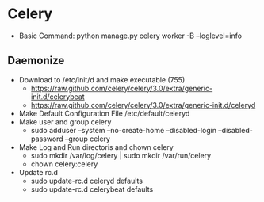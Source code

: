 * Celery 
  - Basic Command: python manage.py celery worker -B --loglevel=info
** Daemonize
+ Download to /etc/init/d and make executable (755)
  - https://raw.github.com/celery/celery/3.0/extra/generic-init.d/celerybeat
  - https://raw.github.com/celery/celery/3.0/extra/generic-init.d/celeryd
+ Make Default Configuration File /etc/default/celeryd
+ Make user and group celery
  - sudo adduser --system --no-create-home --disabled-login --disabled-password --group celery
+ Make Log and Run directoris and chown celery
  - sudo mkdir /var/log/celery | sudo mkdir /var/run/celery 
  - chown celery:celery
+ Update rc.d
  - sudo update-rc.d celeryd defaults
  - sudo update-rc.d celerybeat defaults
